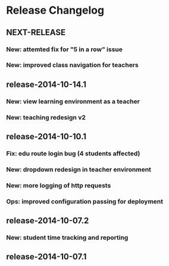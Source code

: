 * Release Changelog 
** NEXT-RELEASE
*** New: attemted fix for "5 in a row" issue
*** New: improved class navigation for teachers
** release-2014-10-14.1
*** New: view learning environment as a teacher
*** New: teaching redesign v2
** release-2014-10-10.1
*** Fix: edu route login bug (4 students affected)
*** New: dropdown redesign in teacher environment
*** New: more logging of http requests
*** Ops: improved configuration passing for deployment
** release-2014-10-07.2
*** New: student time tracking and reporting
** release-2014-10-07.1
*** 
